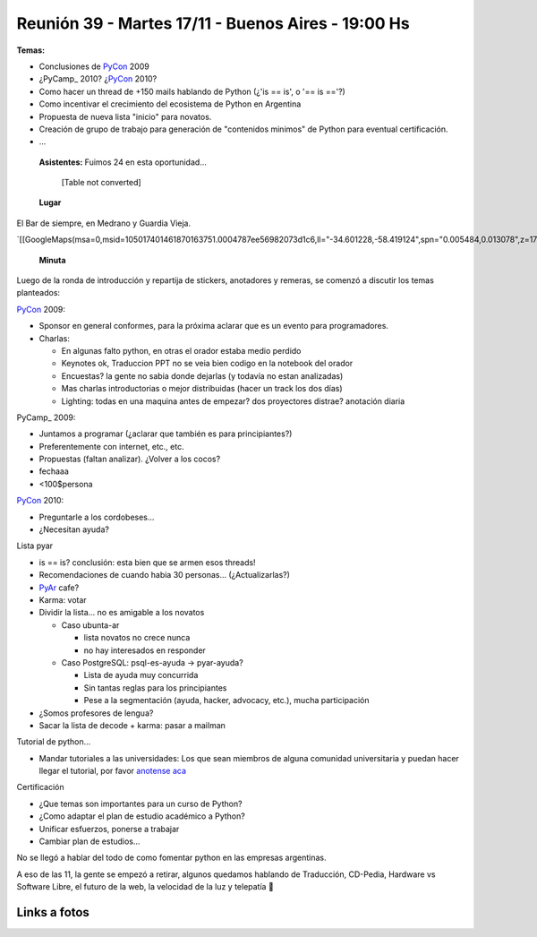 
Reunión 39 - Martes 17/11 - Buenos Aires - 19:00 Hs
---------------------------------------------------

**Temas:**

* Conclusiones de PyCon_ 2009

* ¿PyCamp_ 2010? ¿PyCon_ 2010?

* Como hacer un thread de +150 mails hablando de Python (¿'is == is', o '== is =='?)

* Como incentivar el crecimiento del ecosistema de Python en Argentina

* Propuesta de nueva lista "inicio" para novatos.

* Creación de grupo de trabajo para generación de "contenidos minimos" de Python para eventual certificación.

* ...

 **Asistentes:**  Fuimos 24 en esta oportunidad...

 

  [Table not converted]

 **Lugar** 

El Bar de siempre, en Medrano y Guardia Vieja.

`[[GoogleMaps(msa=0,msid=105017401461870163751.0004787ee56982073d1c6,ll="-34.601228,-58.419124",spn="0.005484,0.013078",z=17)]]`_

 **Minuta** 

Luego de la ronda de introducción y repartija de stickers, anotadores y remeras, se comenzó a discutir los temas planteados:

PyCon_ 2009:

* Sponsor en general conformes, para la próxima aclarar que es un evento para programadores.

* Charlas: 

  * En algunas falto python, en otras el orador estaba medio perdido

  * Keynotes ok, Traduccion PPT no se veia bien codigo en la notebook del orador

  * Encuestas? la gente no sabia donde dejarlas (y todavía no estan analizadas)

  * Mas charlas introductorias o mejor distribuidas (hacer un track los dos días)

  * Lighting: todas en una maquina antes de empezar? dos proyectores distrae? anotación diaria

PyCamp_ 2009:

* Juntamos a programar (¿aclarar que también es para principiantes?)

* Preferentemente con internet, etc., etc.

* Propuestas (faltan analizar). ¿Volver a los cocos?

* fechaaa

* <100$persona  

PyCon_ 2010:

* Preguntarle a los cordobeses...

* ¿Necesitan ayuda?

Lista pyar

* is == is? conclusión: esta bien que se armen esos threads! 

* Recomendaciones de cuando habia 30 personas... (¿Actualizarlas?)

* PyAr_ cafe?

* Karma: votar

* Dividir la lista... no es amigable a los novatos

  * Caso ubunta-ar

    * lista novatos no crece nunca 

    * no hay interesados en responder

  * Caso PostgreSQL: psql-es-ayuda -> pyar-ayuda?

    * Lista de ayuda muy concurrida

    * Sin tantas reglas para los principiantes

    * Pese a la segmentación (ayuda, hacker, advocacy, etc.), mucha participación

* ¿Somos profesores de lengua?

* Sacar la lista de decode + karma: pasar a mailman 

Tutorial de python...

* Mandar tutoriales a las universidades: Los que sean miembros de alguna comunidad universitaria y puedan hacer llegar el tutorial, por favor `anotense aca`_

Certificación

* ¿Que temas son importantes para un curso de Python? 

* ¿Como adaptar el plan de estudio académico a Python? 

* Unificar esfuerzos, ponerse a trabajar

* Cambiar plan de estudios...

No se llegó a hablar del todo de como fomentar python en las empresas argentinas.

A eso de las 11, la gente se empezó a retirar, algunos quedamos hablando de Traducción, CD-Pedia, Hardware vs Software Libre, el futuro de la web, la velocidad de la luz y telepatía 🙂

Links a fotos
~~~~~~~~~~~~~

.. raw:: html

   <table style="width:194px"><tr><td align="center" style="height:194px; background:url(http://picasaweb.google.com/s/c/transparent_album_background.gif) no-repeat left"><a href="http://picasaweb.google.com/tenuki/PyArReunion39BuenosAires?feat=embedwebsite"><img src="http://lh4.ggpht.com/_n71k-nBpn7w/SwN9F2fuuBE/AAAAAAAAioY/RiTzu_46_w0/s160-c/PyArReunion39BuenosAires.jpg" width="160" height="160" style="margin:1px 0 0 4px" /></a></td></tr><tr><td style="text-align:center; font-family:arial,sans-serif; font-size:11px"><a href="http://picasaweb.google.com/tenuki/PyArReunion39BuenosAires?feat=embedwebsite" style="color:#4D4D4D; font-weight:bold; text-decoration:none">PyAr - reunión #39 buenos aires</a></td></tr></table>

.. ############################################################################

.. _Diego Cañizares: DiegoCanizares

.. _Sebastian Bassi: SebastianBassi

.. _Manuel Muradás: dieresys

.. _Joac: JoaquinSorianello

.. _anotense aca: http://spreadsheets.google.com/viewform?formkey=dG1EQzlLSklnVTdqOXlabEZYUXR3SFE6MA

.. _pyar: /pages/pyar
.. _pycon: /pages/pycon
